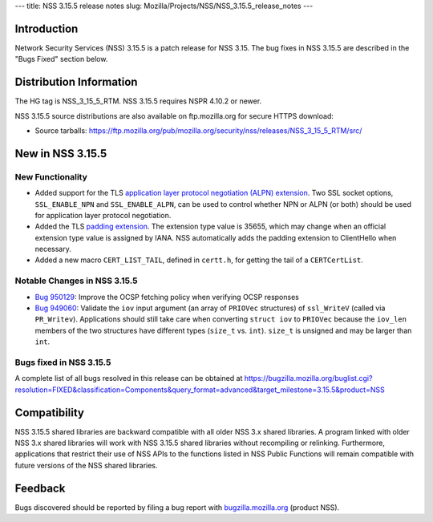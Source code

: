 --- title: NSS 3.15.5 release notes slug:
Mozilla/Projects/NSS/NSS_3.15.5_release_notes ---

.. _Introduction:

Introduction
------------

Network Security Services (NSS) 3.15.5 is a patch release for NSS 3.15.
The bug fixes in NSS 3.15.5 are described in the "Bugs Fixed" section
below.

.. _Distribution_Information:

Distribution Information
------------------------

The HG tag is NSS_3_15_5_RTM. NSS 3.15.5 requires NSPR 4.10.2 or newer.

NSS 3.15.5 source distributions are also available on ftp.mozilla.org
for secure HTTPS download:

-  Source tarballs:
   https://ftp.mozilla.org/pub/mozilla.org/security/nss/releases/NSS_3_15_5_RTM/src/

.. _New_in_NSS_3.15.5:

New in NSS 3.15.5
-----------------

.. _New_Functionality:

New Functionality
~~~~~~~~~~~~~~~~~

-  Added support for the TLS `application layer protocol negotiation
   (ALPN)
   extension <http://www.iana.org/go/draft-friedl-tls-applayerprotoneg>`__.
   Two SSL socket options, ``SSL_ENABLE_NPN`` and ``SSL_ENABLE_ALPN``,
   can be used to control whether NPN or ALPN (or both) should be used
   for application layer protocol negotiation.
-  Added the TLS `padding
   extension <https://tools.ietf.org/html/draft-agl-tls-padding>`__. The
   extension type value is 35655, which may change when an official
   extension type value is assigned by IANA. NSS automatically adds the
   padding extension to ClientHello when necessary.
-  Added a new macro ``CERT_LIST_TAIL``, defined in ``certt.h``, for
   getting the tail of a ``CERTCertList``.

.. _Notable_Changes_in_NSS_3.15.5:

Notable Changes in NSS 3.15.5
~~~~~~~~~~~~~~~~~~~~~~~~~~~~~

-  `Bug
   950129 <https://bugzilla.mozilla.org/show_bug.cgi?id=950129>`__: Improve
   the OCSP fetching policy when verifying OCSP responses
-  `Bug
   949060 <https://bugzilla.mozilla.org/show_bug.cgi?id=949060>`__: Validate
   the ``iov`` input argument (an array of ``PRIOVec`` structures) of
   ``ssl_WriteV`` (called via ``PR_Writev``). Applications should still
   take care when converting ``struct iov`` to ``PRIOVec`` because the
   ``iov_len`` members of the two structures have different types
   (``size_t`` vs. ``int``). ``size_t`` is unsigned and may be larger
   than ``int``.

.. _Bugs_fixed_in_NSS_3.15.5:

Bugs fixed in NSS 3.15.5
~~~~~~~~~~~~~~~~~~~~~~~~

A complete list of all bugs resolved in this release can be obtained at
https://bugzilla.mozilla.org/buglist.cgi?resolution=FIXED&classification=Components&query_format=advanced&target_milestone=3.15.5&product=NSS

.. _Compatibility:

Compatibility
-------------

NSS 3.15.5 shared libraries are backward compatible with all older NSS
3.x shared libraries. A program linked with older NSS 3.x shared
libraries will work with NSS 3.15.5 shared libraries without recompiling
or relinking. Furthermore, applications that restrict their use of NSS
APIs to the functions listed in NSS Public Functions will remain
compatible with future versions of the NSS shared libraries.

.. _Feedback:

Feedback
--------

Bugs discovered should be reported by filing a bug report with
`bugzilla.mozilla.org <https://bugzilla.mozilla.org/enter_bug.cgi?product=NSS>`__
(product NSS).
